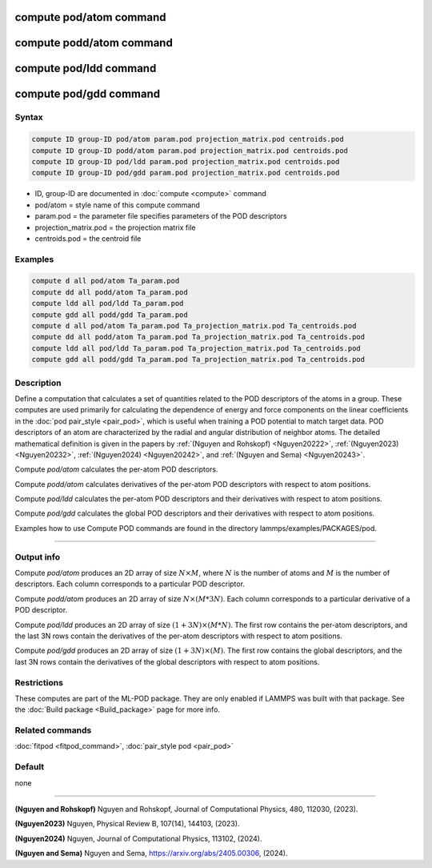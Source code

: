 .. index:: compute pod/atom
.. index:: compute podd/atom
.. index:: compute pod/ldd
.. index:: compute pod/gdd

compute pod/atom command
========================

compute podd/atom command
=========================

compute pod/ldd command
=======================

compute pod/gdd command
=======================

Syntax
""""""

.. code-block:: LAMMPS

   compute ID group-ID pod/atom param.pod projection_matrix.pod centroids.pod
   compute ID group-ID podd/atom param.pod projection_matrix.pod centroids.pod
   compute ID group-ID pod/ldd param.pod projection_matrix.pod centroids.pod
   compute ID group-ID pod/gdd param.pod projection_matrix.pod centroids.pod

* ID, group-ID are documented in :doc:`compute <compute>` command
* pod/atom = style name of this compute command
* param.pod = the parameter file specifies parameters of the POD descriptors
* projection_matrix.pod = the projection matrix file
* centroids.pod = the centroid file

Examples
""""""""

.. code-block:: LAMMPS

   compute d all pod/atom Ta_param.pod
   compute dd all podd/atom Ta_param.pod
   compute ldd all pod/ldd Ta_param.pod
   compute gdd all podd/gdd Ta_param.pod
   compute d all pod/atom Ta_param.pod Ta_projection_matrix.pod Ta_centroids.pod
   compute dd all podd/atom Ta_param.pod Ta_projection_matrix.pod Ta_centroids.pod
   compute ldd all pod/ldd Ta_param.pod Ta_projection_matrix.pod Ta_centroids.pod
   compute gdd all podd/gdd Ta_param.pod Ta_projection_matrix.pod Ta_centroids.pod

Description
"""""""""""

Define a computation that calculates a set of quantities related to the
POD descriptors of the atoms in a group. These computes are used
primarily for calculating the dependence of energy and force components
on the linear coefficients in the :doc:`pod pair_style
<pair_pod>`, which is useful when training a POD potential to match
target data. POD descriptors of an atom are characterized by the
radial and angular distribution of neighbor atoms. The detailed
mathematical definition is given in the papers by :ref:`(Nguyen and Rohskopf) <Nguyen20222>`,
:ref:`(Nguyen2023) <Nguyen20232>`, :ref:`(Nguyen2024) <Nguyen20242>`, and :ref:`(Nguyen and Sema) <Nguyen20243>`.

Compute *pod/atom* calculates the per-atom POD descriptors.

Compute *podd/atom* calculates derivatives of the per-atom POD descriptors with respect to atom positions.

Compute *pod/ldd* calculates the per-atom POD descriptors and their derivatives with respect to atom positions.

Compute *pod/gdd* calculates the global POD descriptors and their derivatives with respect to atom positions.

Examples how to use Compute POD commands are found in the directory lammps/examples/PACKAGES/pod.

----------

Output info
"""""""""""

Compute *pod/atom* produces an 2D array of size :math:`N \times M`, where :math:`N` is the number of atoms
and :math:`M` is the number of descriptors. Each column corresponds to a particular POD descriptor.

Compute *podd/atom* produces an 2D array of size :math:`N \times (M * 3 N)`. Each column
corresponds to a particular derivative of a POD descriptor.

Compute *pod/ldd* produces an 2D array of size :math:`(1 + 3N) \times (M * N)`.
The first row contains the per-atom descriptors, and the last 3N rows contain the derivatives
of the per-atom descriptors with respect to atom positions.

Compute *pod/gdd* produces an 2D array of size :math:`(1 + 3N) \times (M)`.
The first row contains the global descriptors, and the last 3N rows contain the derivatives
of the global descriptors with respect to atom positions.

Restrictions
""""""""""""

These computes are part of the ML-POD package.  They are only enabled
if LAMMPS was built with that package.  See the :doc:`Build package
<Build_package>` page for more info.

Related commands
""""""""""""""""

:doc:`fitpod <fitpod_command>`,
:doc:`pair_style pod <pair_pod>`


Default
"""""""

none

----------

.. _Nguyen20222:

**(Nguyen and Rohskopf)** Nguyen and Rohskopf,  Journal of Computational Physics, 480, 112030, (2023).

.. _Nguyen20232:

**(Nguyen2023)** Nguyen, Physical Review B, 107(14), 144103, (2023).

.. _Nguyen20242:

**(Nguyen2024)** Nguyen, Journal of Computational Physics, 113102, (2024).

.. _Nguyen20243:

**(Nguyen and Sema)** Nguyen and Sema, https://arxiv.org/abs/2405.00306, (2024).


